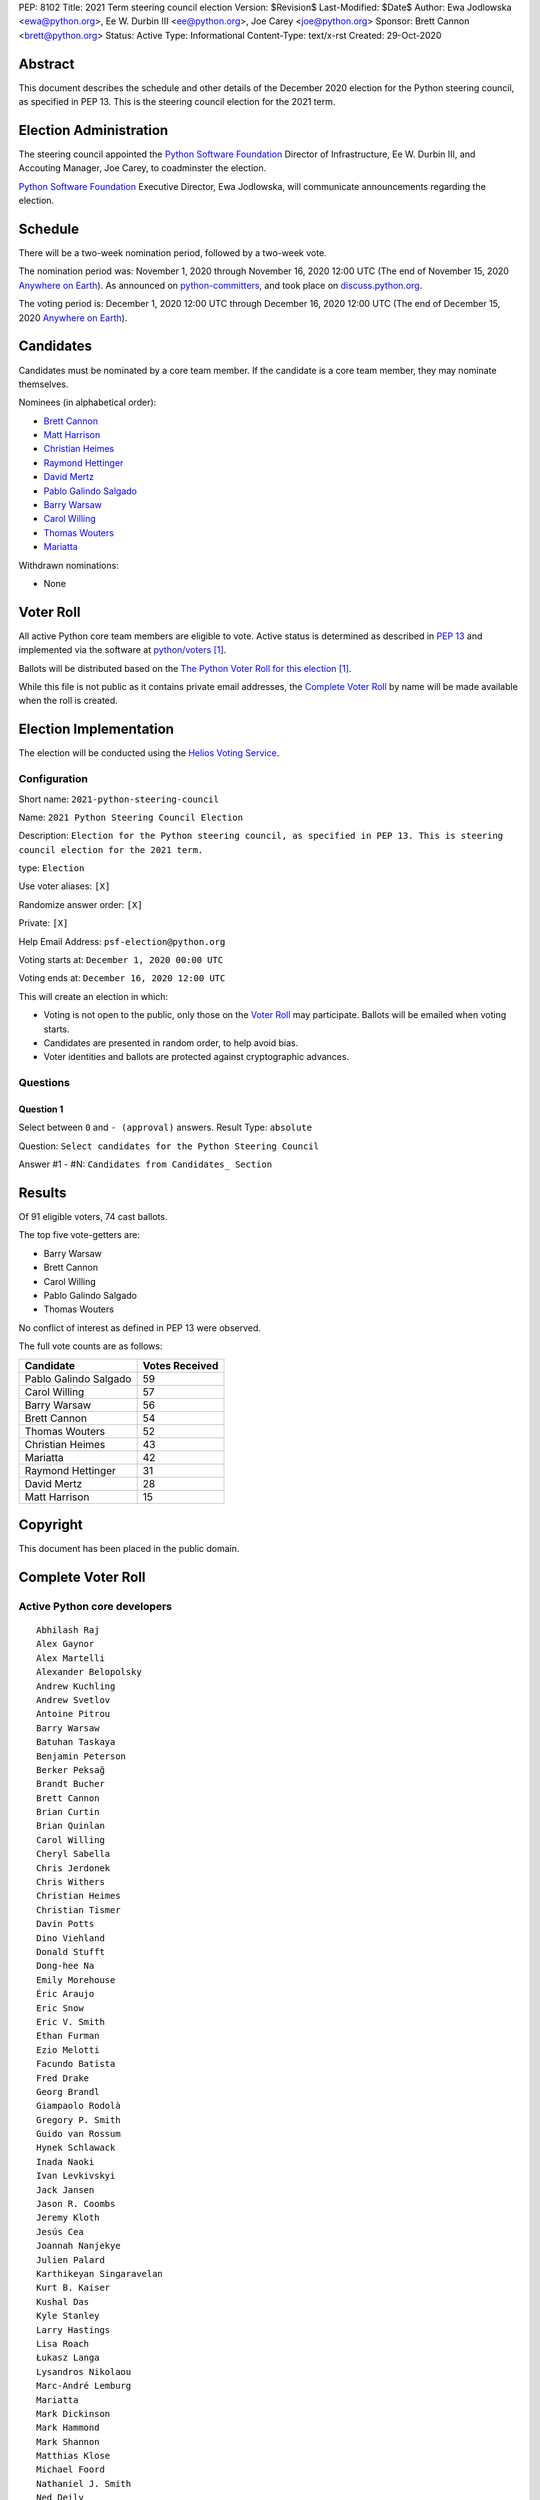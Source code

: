PEP: 8102
Title: 2021 Term steering council election
Version: $Revision$
Last-Modified: $Date$
Author: Ewa Jodlowska <ewa@python.org>, Ee W. Durbin III <ee@python.org>, Joe Carey <joe@python.org>
Sponsor: Brett Cannon <brett@python.org>
Status: Active
Type: Informational
Content-Type: text/x-rst
Created: 29-Oct-2020


Abstract
========

This document describes the schedule and other details of the December
2020 election for the Python steering council, as specified in
PEP 13. This is the steering council election for the 2021 term.


Election Administration
=======================

The steering council appointed the
`Python Software Foundation <https://www.python.org/psf-landing/>`__
Director of Infrastructure, Ee W. Durbin III,
and Accouting Manager, Joe Carey, to coadminster the election.

`Python Software Foundation <https://www.python.org/psf-landing/>`__
Executive Director, Ewa Jodlowska, will communicate announcements
regarding the election.


Schedule
========

There will be a two-week nomination period, followed by a two-week
vote.

The nomination period was: November 1, 2020 through November 16, 2020 12:00 UTC
(The end of November 15, 2020 `Anywhere on Earth
<https://www.ieee802.org/16/aoe.html>`_). As announced on `python-committers
<https://mail.python.org/archives/list/python-committers@python.org/thread/JHYSU6FEYM3A5AZXSICO5OE3VAWDPGEJ/>`_,
and took place on `discuss.python.org <https://discuss.python.org/c/core-dev/steering-council-nominations>`_.

The voting period is: December 1, 2020 12:00 UTC through December 16, 2020
12:00 UTC (The end of December 15, 2020 `Anywhere on Earth
<https://www.ieee802.org/16/aoe.html>`_).


Candidates
==========

Candidates must be nominated by a core team member. If the candidate
is a core team member, they may nominate themselves.

Nominees (in alphabetical order):

- `Brett Cannon <https://discuss.python.org/t/steering-council-nomination-brett-cannon-2021-term/5633>`_
- `Matt Harrison <https://discuss.python.org/t/steering-council-nomination-matt-harrison-2021-term/5645>`_
- `Christian Heimes <https://discuss.python.org/t/steering-council-nomination-christian-heimes-2021-term/5628>`_
- `Raymond Hettinger <https://discuss.python.org/t/steering-council-nomination-raymond-hettinger-2021-term/5731>`_
- `David Mertz <https://discuss.python.org/t/steering-council-nomination-david-mertz-2021-term/5718>`_
- `Pablo Galindo Salgado <https://discuss.python.org/t/steering-council-nomination-pablo-galindo-salgado-2021-term/5720>`_
- `Barry Warsaw <https://discuss.python.org/t/steering-council-nomination-barry-warsaw-2021-term/5742>`_
- `Carol Willing <https://discuss.python.org/t/steering-council-nomination-carol-willing-2021-term/5763>`_
- `Thomas Wouters <https://discuss.python.org/t/steering-council-nomination-thomas-wouters-2021-term/5678>`_
- `Mariatta <https://discuss.python.org/t/steering-council-nomination-mariatta-2021-term/5765>`_

Withdrawn nominations:

- None

Voter Roll
==========

All active Python core team members are eligible to vote. Active status
is determined as described in `PEP 13 <https://www.python.org/dev/peps/pep-0013/#membership>`_
and implemented via the software at `python/voters <https://github.com/python/voters>`_ [1]_.

Ballots will be distributed based on the `The Python Voter Roll for this
election
<https://github.com/python/voters/blob/master/voter-files/>`_
[1]_.

While this file is not public as it contains private email addresses, the
`Complete Voter Roll`_ by name will be made available when the roll is
created.

Election Implementation
=======================

The election will be conducted using the `Helios Voting Service
<https://heliosvoting.org>`__.


Configuration
-------------

Short name: ``2021-python-steering-council``

Name: ``2021 Python Steering Council Election``

Description: ``Election for the Python steering council, as specified in PEP 13. This is steering council election for the 2021 term.``

type: ``Election``

Use voter aliases: ``[X]``

Randomize answer order: ``[X]``

Private: ``[X]``

Help Email Address: ``psf-election@python.org``

Voting starts at: ``December 1, 2020 00:00 UTC``

Voting ends at: ``December 16, 2020 12:00 UTC``

This will create an election in which:

* Voting is not open to the public, only those on the `Voter Roll`_ may
  participate. Ballots will be emailed when voting starts.
* Candidates are presented in random order, to help avoid bias.
* Voter identities and ballots are protected against cryptographic advances.

Questions
---------

Question 1
~~~~~~~~~~

Select between ``0`` and ``- (approval)`` answers. Result Type: ``absolute``

Question: ``Select candidates for the Python Steering Council``

Answer #1 - #N: ``Candidates from Candidates_ Section``



Results
=======

Of 91 eligible voters, 74 cast ballots.

The top five vote-getters are:

* Barry Warsaw
* Brett Cannon
* Carol Willing
* Pablo Galindo Salgado
* Thomas Wouters

No conflict of interest as defined in PEP 13 were observed.

The full vote counts are as follows:

+-----------------------+----------------+
| Candidate             | Votes Received |
+=======================+================+
| Pablo Galindo Salgado | 59             |
+-----------------------+----------------+
| Carol Willing         | 57             |
+-----------------------+----------------+
| Barry Warsaw          | 56             |
+-----------------------+----------------+
| Brett Cannon          | 54             |
+-----------------------+----------------+
| Thomas Wouters        | 52             |
+-----------------------+----------------+
| Christian Heimes      | 43             |
+-----------------------+----------------+
| Mariatta              | 42             |
+-----------------------+----------------+
| Raymond Hettinger     | 31             |
+-----------------------+----------------+
| David Mertz           | 28             |
+-----------------------+----------------+
| Matt Harrison         | 15             |
+-----------------------+----------------+


Copyright
=========

This document has been placed in the public domain.


Complete Voter Roll
===================

Active Python core developers
-----------------------------

::

	Abhilash Raj
	Alex Gaynor
	Alex Martelli
	Alexander Belopolsky
	Andrew Kuchling
	Andrew Svetlov
	Antoine Pitrou
	Barry Warsaw
	Batuhan Taskaya
	Benjamin Peterson
	Berker Peksağ
	Brandt Bucher
	Brett Cannon
	Brian Curtin
	Brian Quinlan
	Carol Willing
	Cheryl Sabella
	Chris Jerdonek
	Chris Withers
	Christian Heimes
	Christian Tismer
	Davin Potts
	Dino Viehland
	Donald Stufft
	Dong-hee Na
	Emily Morehouse
	Éric Araujo
	Eric Snow
	Eric V. Smith
	Ethan Furman
	Ezio Melotti
	Facundo Batista
	Fred Drake
	Georg Brandl
	Giampaolo Rodolà
	Gregory P. Smith
	Guido van Rossum
	Hynek Schlawack
	Inada Naoki
	Ivan Levkivskyi
	Jack Jansen
	Jason R. Coombs
	Jeremy Kloth
	Jesús Cea
	Joannah Nanjekye
	Julien Palard
	Karthikeyan Singaravelan
	Kurt B. Kaiser
	Kushal Das
	Kyle Stanley
	Larry Hastings
	Lisa Roach
	Łukasz Langa
	Lysandros Nikolaou
	Marc-André Lemburg
	Mariatta
	Mark Dickinson
	Mark Hammond
	Mark Shannon
	Matthias Klose
	Michael Foord
	Nathaniel J. Smith
	Ned Deily
	Neil Schemenauer
	Nick Coghlan
	Pablo Galindo
	Paul Ganssle
	Paul Moore
	Petr Viktorin
	R. David Murray
	Raymond Hettinger
	Robert Collins
	Ronald Oussoren
	Sandro Tosi
	Senthil Kumaran
	Serhiy Storchaka
	Stefan Behnel
	Steve Dower
	Steven D'Aprano
	Stéphane Wirtel
	Tal Einat
	Terry Jan Reedy
	Thomas Wouters
	Tim Golden
	Tim Peters
	Victor Stinner
	Vinay Sajip
	Walter Dörwald
	Xiang Zhang
	Yury Selivanov
	Zachary Ware


.. [1] This repository is private and accessible only to Python Core
   Developers, administrators, and Python Software Foundation Staff as it
   contains personal email addresses.



..
  Local Variables:
  mode: indented-text
  indent-tabs-mode: nil
  sentence-end-double-space: t
  fill-column: 70
  coding: utf-8
  End:
